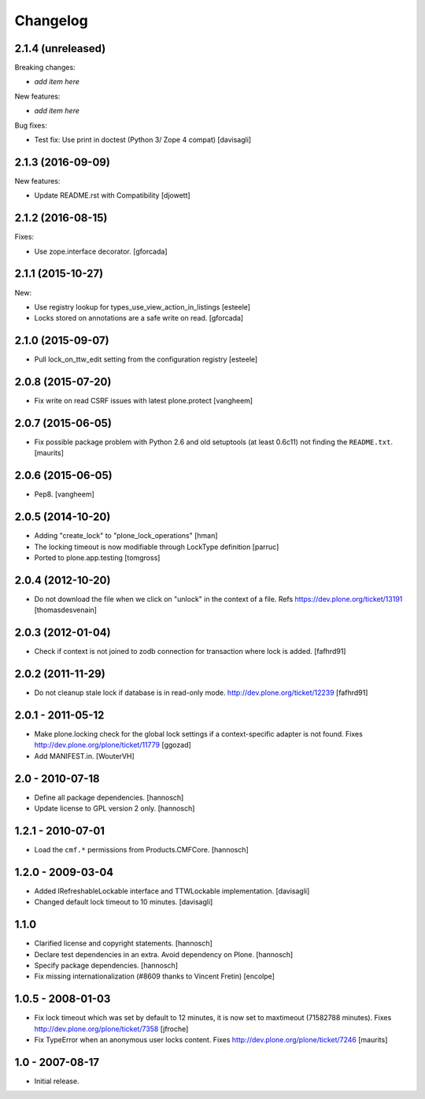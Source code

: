 Changelog
=========

2.1.4 (unreleased)
------------------

Breaking changes:

- *add item here*

New features:

- *add item here*

Bug fixes:

- Test fix: Use print in doctest (Python 3/ Zope 4 compat)
  [davisagli]


2.1.3 (2016-09-09)
------------------

New features:

- Update README.rst with Compatibility
  [djowett]


2.1.2 (2016-08-15)
------------------

Fixes:

- Use zope.interface decorator.
  [gforcada]


2.1.1 (2015-10-27)
------------------

New:

- Use registry lookup for types_use_view_action_in_listings
  [esteele]

- Locks stored on annotations are a safe write on read.
  [gforcada]


2.1.0 (2015-09-07)
------------------

- Pull lock_on_ttw_edit setting from the configuration registry
  [esteele]


2.0.8 (2015-07-20)
------------------

- Fix write on read CSRF issues with latest plone.protect
  [vangheem]


2.0.7 (2015-06-05)
------------------

- Fix possible package problem with Python 2.6 and old setuptools (at
  least 0.6c11) not finding the ``README.txt``.
  [maurits]


2.0.6 (2015-06-05)
------------------

- Pep8.
  [vangheem]


2.0.5 (2014-10-20)
------------------

- Adding "create_lock" to "plone_lock_operations"
  [hman]

- The locking timeout is now modifiable through LockType definition
  [parruc]

- Ported to plone.app.testing
  [tomgross]


2.0.4 (2012-10-20)
------------------

- Do not download the file when we click on "unlock" in the context of a file.
  Refs https://dev.plone.org/ticket/13191
  [thomasdesvenain]


2.0.3 (2012-01-04)
------------------

- Check if context is not joined to zodb connection for transaction where lock
  is added.
  [fafhrd91]

2.0.2 (2011-11-29)
------------------

- Do not cleanup stale lock if database is in read-only mode.
  http://dev.plone.org/ticket/12239
  [fafhrd91]


2.0.1 - 2011-05-12
------------------

- Make plone.locking check for the global lock settings if a context-specific
  adapter is not found. Fixes http://dev.plone.org/plone/ticket/11779
  [ggozad]

- Add MANIFEST.in.
  [WouterVH]


2.0 - 2010-07-18
----------------

- Define all package dependencies.
  [hannosch]

- Update license to GPL version 2 only.
  [hannosch]


1.2.1 - 2010-07-01
------------------

- Load the ``cmf.*`` permissions from Products.CMFCore.
  [hannosch]


1.2.0 - 2009-03-04
------------------

- Added IRefreshableLockable interface and TTWLockable implementation.
  [davisagli]

- Changed default lock timeout to 10 minutes.
  [davisagli]


1.1.0
-----

- Clarified license and copyright statements.
  [hannosch]

- Declare test dependencies in an extra. Avoid dependency on Plone.
  [hannosch]

- Specify package dependencies.
  [hannosch]

- Fix missing internationalization (#8609 thanks to Vincent Fretin)
  [encolpe]


1.0.5 - 2008-01-03
------------------

- Fix lock timeout which was set by default to 12 minutes, it is
  now set to maxtimeout (71582788 minutes).
  Fixes http://dev.plone.org/plone/ticket/7358
  [jfroche]

- Fix TypeError when an anonymous user locks content.  Fixes
  http://dev.plone.org/plone/ticket/7246
  [maurits]


1.0 - 2007-08-17
----------------

- Initial release.
